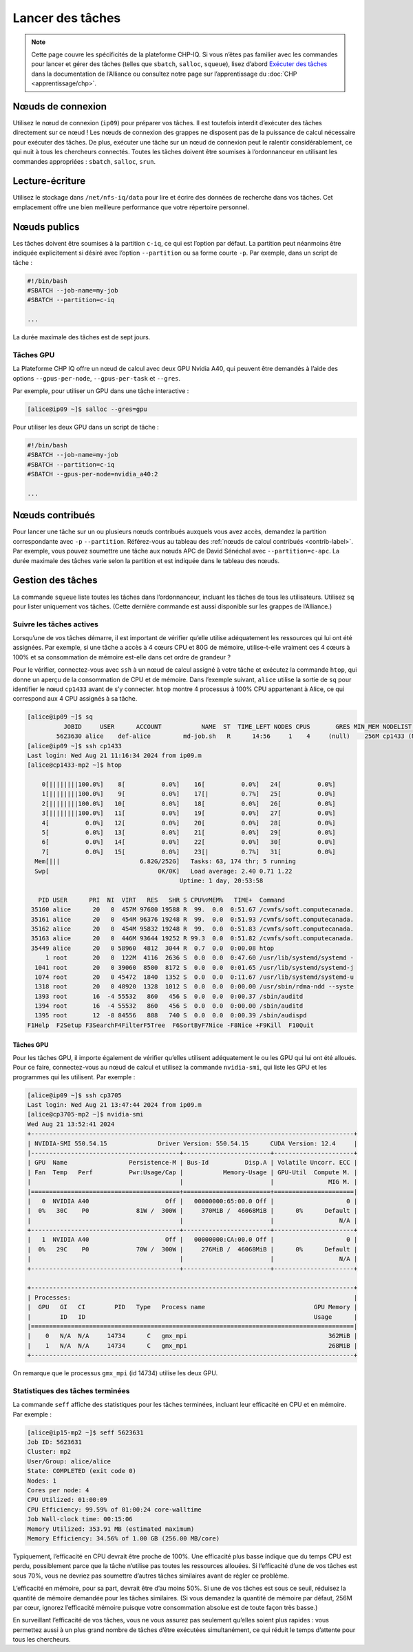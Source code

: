 Lancer des tâches
=================

.. note::

   Cette page couvre les spécificités de la plateforme CHP-IQ. Si vous n’êtes
   pas familier avec les commandes pour lancer et gérer des tâches (telles que
   ``sbatch``, ``salloc``, ``squeue``), lisez d’abord `Exécuter des tâches
   <https://docs.alliancecan.ca/wiki/Running_jobs/fr>`_ dans la documentation de
   l’Alliance ou consultez notre page sur l’apprentissage du :doc:`CHP
   <apprentissage/chp>`.

Nœuds de connexion
------------------

Utilisez le nœud de connexion (``ip09``) pour préparer vos tâches. Il est
toutefois interdit d’exécuter des tâches directement sur ce nœud ! Les nœuds de
connexion des grappes ne disposent pas de la puissance de calcul nécessaire pour
exécuter des tâches. De plus, exécuter une tâche sur un nœud de connexion peut
le ralentir considérablement, ce qui nuit à tous les chercheurs connectés.
Toutes les tâches doivent être soumises à l’ordonnanceur en utilisant les
commandes appropriées : ``sbatch``, ``salloc``, ``srun``.

Lecture-écriture
----------------

Utilisez le stockage dans ``/net/nfs-iq/data`` pour lire et écrire des données
de recherche dans vos tâches. Cet emplacement offre une bien meilleure
performance que votre répertoire personnel.

Nœuds publics
-------------

Les tâches doivent être soumises à la partition ``c-iq``, ce qui est l’option
par défaut. La partition peut néanmoins être indiquée explicitement si désiré
avec l’option ``--partition`` ou sa forme courte ``-p``. Par exemple,
dans un script de tâche :

.. code-block:: bash

    #!/bin/bash
    #SBATCH --job-name=my-job
    #SBATCH --partition=c-iq

    ...

La durée maximale des tâches est de sept jours.

Tâches GPU
''''''''''

La Plateforme CHP IQ offre un nœud de calcul avec deux GPU Nvidia A40, qui
peuvent être demandés à l’aide des options ``--gpus-per-node``,
``--gpus-per-task`` et ``--gres``.

Par exemple, pour utiliser un GPU dans une tâche interactive :

.. code-block:: console

    [alice@ip09 ~]$ salloc --gres=gpu

Pour utiliser les deux GPU dans un script de tâche :

.. code-block:: bash

    #!/bin/bash
    #SBATCH --job-name=my-job
    #SBATCH --partition=c-iq
    #SBATCH --gpus-per-node=nvidia_a40:2

    ...

Nœuds contribués
----------------

Pour lancer une tâche sur un ou plusieurs nœuds contribués auxquels vous avez
accès, demandez la partition correspondante avec ``-p`` ``--partition``.
Référez-vous au tableau des :ref:`nœuds de calcul contribués <contrib-label>`.
Par exemple, vous pouvez soumettre une tâche aux nœuds APC de David Sénéchal
avec ``--partition=c-apc``. La durée maximale des tâches varie selon la
partition et est indiquée dans le tableau des nœuds.

Gestion des tâches
------------------

La commande ``squeue`` liste toutes les tâches dans l’ordonnanceur, incluant les
tâches de tous les utilisateurs. Utilisez ``sq`` pour lister uniquement vos
tâches. (Cette dernière commande est aussi disponible sur les grappes de
l’Alliance.)

.. _tâches-actives-label:

Suivre les tâches actives
'''''''''''''''''''''''''

Lorsqu’une de vos tâches démarre, il est important de vérifier qu’elle utilise
adéquatement les ressources qui lui ont été assignées. Par exemple, si une tâche
a accès à 4 cœurs CPU et 80G de mémoire, utilise-t-elle vraiment ces 4 cœurs à
100% et sa consommation de mémoire est-elle dans cet ordre de grandeur ?

Pour le vérifier, connectez-vous avec ``ssh`` à un nœud de calcul assigné à
votre tâche et exécutez la commande ``htop``, qui donne un aperçu de la
consommation de CPU et de mémoire. Dans l’exemple suivant,
``alice`` utilise la sortie de ``sq`` pour identifier le nœud ``cp1433`` avant
de s’y connecter. ``htop`` montre 4 processus à 100% CPU appartenant à Alice, ce
qui correspond aux 4 CPU assignés à sa tâche.

.. code-block:: console

   [alice@ip09 ~]$ sq
             JOBID     USER      ACCOUNT           NAME  ST  TIME_LEFT NODES CPUS       GRES MIN_MEM NODELIST (REASON) 
           5623630 alice    def-alice         md-job.sh   R      14:56     1    4     (null)    256M cp1433 (None) 
   [alice@ip09 ~]$ ssh cp1433
   Last login: Wed Aug 21 11:16:34 2024 from ip09.m
   [alice@cp1433-mp2 ~]$ htop

       0[||||||||100.0%]    8[          0.0%]    16[          0.0%]   24[          0.0%]
       1[||||||||100.0%]    9[          0.0%]    17[|         0.7%]   25[          0.0%]
       2[||||||||100.0%]   10[          0.0%]    18[          0.0%]   26[          0.0%]
       3[||||||||100.0%]   11[          0.0%]    19[          0.0%]   27[          0.0%]
       4[          0.0%]   12[          0.0%]    20[          0.0%]   28[          0.0%]
       5[          0.0%]   13[          0.0%]    21[          0.0%]   29[          0.0%]
       6[          0.0%]   14[          0.0%]    22[          0.0%]   30[          0.0%]
       7[          0.0%]   15[          0.0%]    23[|         0.7%]   31[          0.0%]
     Mem[|||                      6.82G/252G]   Tasks: 63, 174 thr; 5 running
     Swp[                              0K/0K]   Load average: 2.40 0.71 1.22 
                                             Uptime: 1 day, 20:53:58

      PID USER      PRI  NI  VIRT   RES   SHR S CPU%▽MEM%   TIME+  Command
    35160 alice      20   0  457M 97680 19588 R  99.  0.0  0:51.67 /cvmfs/soft.computecanada.
    35161 alice      20   0  454M 96376 19248 R  99.  0.0  0:51.93 /cvmfs/soft.computecanada.
    35162 alice      20   0  454M 95832 19248 R  99.  0.0  0:51.83 /cvmfs/soft.computecanada.
    35163 alice      20   0  446M 93644 19252 R 99.3  0.0  0:51.82 /cvmfs/soft.computecanada.
    35449 alice      20   0 58960  4812  3044 R  0.7  0.0  0:00.08 htop
        1 root       20   0  122M  4116  2636 S  0.0  0.0  0:47.60 /usr/lib/systemd/systemd -
     1041 root       20   0 39060  8500  8172 S  0.0  0.0  0:01.65 /usr/lib/systemd/systemd-j
     1074 root       20   0 45472  1840  1352 S  0.0  0.0  0:11.67 /usr/lib/systemd/systemd-u
     1318 root       20   0 48920  1328  1012 S  0.0  0.0  0:00.00 /usr/sbin/rdma-ndd --syste
     1393 root       16  -4 55532   860   456 S  0.0  0.0  0:00.37 /sbin/auditd
     1394 root       16  -4 55532   860   456 S  0.0  0.0  0:00.00 /sbin/auditd
     1395 root       12  -8 84556   888   740 S  0.0  0.0  0:00.39 /sbin/audispd
   F1Help  F2Setup F3SearchF4FilterF5Tree  F6SortByF7Nice -F8Nice +F9Kill  F10Quit

Tâches GPU
""""""""""

Pour les tâches GPU, il importe également de vérifier qu’elles utilisent
adéquatement le ou les GPU qui lui ont été alloués. Pour ce faire,
connectez-vous au nœud de calcul et utilisez la commande ``nvidia-smi``, qui
liste les GPU et les programmes qui les utilisent. Par exemple :

.. code-block:: console

   [alice@ip09 ~]$ ssh cp3705
   Last login: Wed Aug 21 13:47:44 2024 from ip09.m
   [alice@cp3705-mp2 ~]$ nvidia-smi
   Wed Aug 21 13:52:41 2024       
   +-----------------------------------------------------------------------------------------+
   | NVIDIA-SMI 550.54.15              Driver Version: 550.54.15      CUDA Version: 12.4     |
   |-----------------------------------------+------------------------+----------------------+
   | GPU  Name                 Persistence-M | Bus-Id          Disp.A | Volatile Uncorr. ECC |
   | Fan  Temp   Perf          Pwr:Usage/Cap |           Memory-Usage | GPU-Util  Compute M. |
   |                                         |                        |               MIG M. |
   |=========================================+========================+======================|
   |   0  NVIDIA A40                     Off |   00000000:65:00.0 Off |                    0 |
   |  0%   30C    P0             81W /  300W |     370MiB /  46068MiB |      0%      Default |
   |                                         |                        |                  N/A |
   +-----------------------------------------+------------------------+----------------------+
   |   1  NVIDIA A40                     Off |   00000000:CA:00.0 Off |                    0 |
   |  0%   29C    P0             70W /  300W |     276MiB /  46068MiB |      0%      Default |
   |                                         |                        |                  N/A |
   +-----------------------------------------+------------------------+----------------------+
                                                                                         
   +-----------------------------------------------------------------------------------------+
   | Processes:                                                                              |
   |  GPU   GI   CI        PID   Type   Process name                              GPU Memory |
   |        ID   ID                                                               Usage      |
   |=========================================================================================|
   |    0   N/A  N/A     14734      C   gmx_mpi                                       362MiB |
   |    1   N/A  N/A     14734      C   gmx_mpi                                       268MiB |
   +-----------------------------------------------------------------------------------------+

On remarque que le processus ``gmx_mpi`` (id 14734) utilise les deux GPU.

Statistiques des tâches terminées
'''''''''''''''''''''''''''''''''

La commande ``seff`` affiche des statistiques pour les tâches terminées,
incluant leur efficacité en CPU et en mémoire. Par exemple :

.. code-block:: console

   [alice@ip15-mp2 ~]$ seff 5623631
   Job ID: 5623631
   Cluster: mp2
   User/Group: alice/alice
   State: COMPLETED (exit code 0)
   Nodes: 1
   Cores per node: 4
   CPU Utilized: 01:00:09
   CPU Efficiency: 99.59% of 01:00:24 core-walltime
   Job Wall-clock time: 00:15:06
   Memory Utilized: 353.91 MB (estimated maximum)
   Memory Efficiency: 34.56% of 1.00 GB (256.00 MB/core)

Typiquement, l’efficacité en CPU devrait être proche de 100%. Une efficacité
plus basse indique que du temps CPU est perdu, possiblement parce que la tâche
n’utilise pas toutes les ressources allouées. Si l’efficacité d’une de vos
tâches est sous 70%, vous ne devriez pas soumettre d’autres tâches similaires
avant de régler ce problème.

L’efficacité en mémoire, pour sa part, devrait être d’au moins 50%. Si une de
vos tâches est sous ce seuil, réduisez la quantité de mémoire demandée pour les
tâches similaires. (Si vous demandez la quantité de mémoire par défaut, 256M par
cœur, ignorez l’efficacité mémoire puisque votre consommation absolue est de
toute façon très basse.)

En surveillant l’efficacité de vos tâches, vous ne vous assurez pas seulement
qu’elles soient plus rapides : vous permettez aussi à un plus grand
nombre de tâches d’être exécutées simultanément, ce qui réduit le temps
d’attente pour tous les chercheurs.
